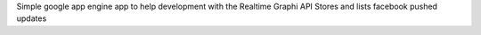 
Simple google app engine app to help development with the Realtime Graphi API
Stores and lists facebook pushed updates

